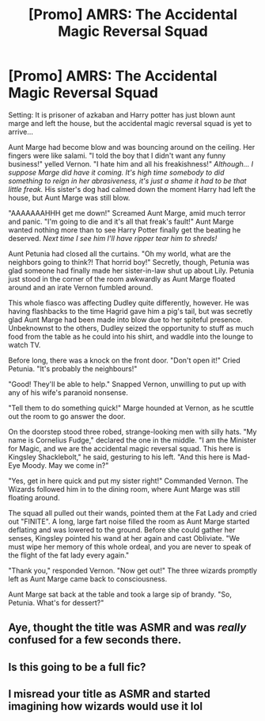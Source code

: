 #+TITLE: [Promo] AMRS: The Accidental Magic Reversal Squad

* [Promo] AMRS: The Accidental Magic Reversal Squad
:PROPERTIES:
:Author: Bootlegger_Jill
:Score: 7
:DateUnix: 1540347811.0
:DateShort: 2018-Oct-24
:FlairText: Self-Promotion
:END:
Setting: It is prisoner of azkaban and Harry potter has just blown aunt marge and left the house, but the accidental magic reversal squad is yet to arrive...

Aunt Marge had become blow and was bouncing around on the ceiling. Her fingers were like salami. "I told the boy that I didn't want any funny business!" yelled Vernon. "I hate him and all his freakishness!" /Although... I suppose Marge did have it coming. It's high time somebody to did something to reign in her abrasiveness, it's just a shame it had to be that little freak./ His sister's dog had calmed down the moment Harry had left the house, but Aunt Marge was still blow.

"AAAAAAAHHH get me down!" Screamed Aunt Marge, amid much terror and panic. "I'm going to die and it's all that freak's fault!" Aunt Marge wanted nothing more than to see Harry Potter finally get the beating he deserved. /Next time I see him I'll have ripper tear him to shreds!/

Aunt Petunia had closed all the curtains. "Oh my world, what are the neighbors going to think?! That horrid boy!" Secretly, though, Petunia was glad someone had finally made her sister-in-law shut up about Lily. Petunia just stood in the corner of the room awkwardly as Aunt Marge floated around and an irate Vernon fumbled around.

This whole fiasco was affecting Dudley quite differently, however. He was having flashbacks to the time Hagrid gave him a pig's tail, but was secretly glad Aunt Marge had been made into blow due to her spiteful presence. Unbeknownst to the others, Dudley seized the opportunity to stuff as much food from the table as he could into his shirt, and waddle into the lounge to watch TV.

Before long, there was a knock on the front door. "Don't open it!" Cried Petunia. "It's probably the neighbours!"

"Good! They'll be able to help." Snapped Vernon, unwilling to put up with any of his wife's paranoid nonsense.

"Tell them to do something quick!" Marge hounded at Vernon, as he scuttle out the room to go answer the door.

On the doorstep stood three robed, strange-looking men with silly hats. "My name is Cornelius Fudge," declared the one in the middle. "I am the Minister for Magic, and we are the accidental magic reversal squad. This here is Kingsley Shacklebolt," he said, gesturing to his left. "And this here is Mad-Eye Moody. May we come in?"

"Yes, get in here quick and put my sister right!" Commanded Vernon. The Wizards followed him in to the dining room, where Aunt Marge was still floating around.

The squad all pulled out their wands, pointed them at the Fat Lady and cried out "FINITE". A long, large fart noise filled the room as Aunt Marge started deflating and was lowered to the ground. Before she could gather her senses, Kingsley pointed his wand at her again and cast Obliviate. "We must wipe her memory of this whole ordeal, and you are never to speak of the flight of the fat lady every again."

"Thank you," responded Vernon. "Now get out!" The three wizards promptly left as Aunt Marge came back to consciousness.

Aunt Marge sat back at the table and took a large sip of brandy. "So, Petunia. What's for dessert?"


** Aye, thought the title was ASMR and was /really/ confused for a few seconds there.
:PROPERTIES:
:Author: moralfaq
:Score: 5
:DateUnix: 1540350249.0
:DateShort: 2018-Oct-24
:END:


** Is this going to be a full fic?
:PROPERTIES:
:Author: CherryDia
:Score: 1
:DateUnix: 1540406561.0
:DateShort: 2018-Oct-24
:END:


** I misread your title as ASMR and started imagining how wizards would use it lol
:PROPERTIES:
:Author: iambeeblack
:Score: 1
:DateUnix: 1540406567.0
:DateShort: 2018-Oct-24
:END:
